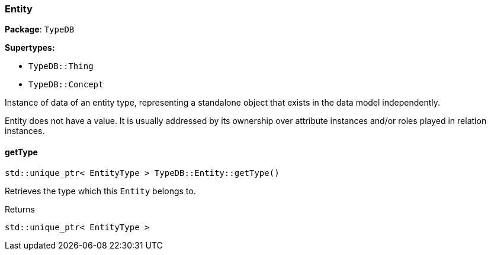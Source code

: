 [#_Entity]
=== Entity

*Package*: `TypeDB`

*Supertypes:*

* `TypeDB::Thing`
* `TypeDB::Concept`



Instance of data of an entity type, representing a standalone object that exists in the data model independently.

Entity does not have a value. It is usually addressed by its ownership over attribute instances and/or roles played in relation instances.

// tag::methods[]
[#_stdunique_ptr_EntityType_TypeDBEntitygetType]
==== getType

[source,cpp]
----
std::unique_ptr< EntityType > TypeDB::Entity::getType()
----



Retrieves the type which this ``Entity`` belongs to.


[caption=""]
.Returns
`std::unique_ptr< EntityType >`

// end::methods[]

